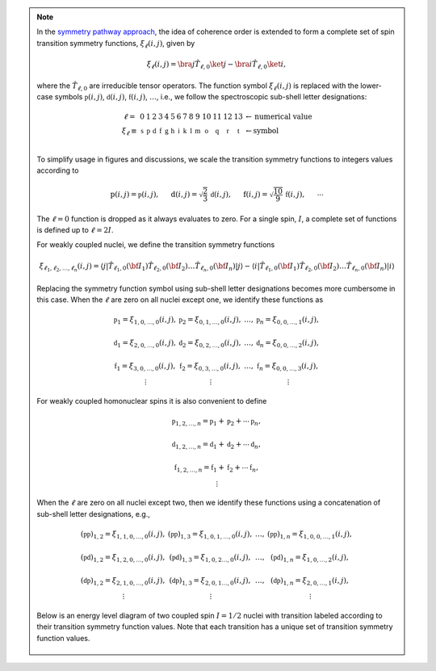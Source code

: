 .. note::

    In the `symmetry pathway approach
    <https://doi.org/10.1016/j.pnmrs.2010.11.003>`_,  the idea of coherence order is extended to form
    a complete set of spin transition symmetry functions, :math:`\xi_\ell
    (i,j)`, given by

    .. math::

        \xi_\ell(i,j) = \bra{j}  \hat{T}_{\ell,0} \ket{j} - \bra{i}  \hat{T}_{\ell,0} \ket{i},

    where the :math:`\hat{T}_{\ell,0}` are irreducible tensor operators.  The function
    symbol :math:`\xi_\ell(i,j)` is replaced with the lower-case symbols
    :math:`\mathbb{p}(i,j)`, :math:`\mathbb{d}(i,j)`, :math:`\mathbb{f}
    (i,j)`, :math:`\ldots`, i.e., we follow the spectroscopic sub-shell letter
    designations:

    .. math::

        \begin{array}{cccccccccccccccl}
        \ell = & 0 & 1 & 2 & 3 & 4 & 5 & 6 & 7 & 8 & 9 & 10  &11  &12  &13  & \leftarrow \text{numerical value} \\
        \xi_\ell \equiv	& \mathbb{s} &  \mathbb{p} &  \mathbb{d} &  \mathbb{f} &  \mathbb{g} &  \mathbb{h} &  \mathbb{i} & \mathbb{k} &\mathbb{l} & \mathbb{m} & \mathbb{o} & \mathbb{q} & \mathbb{r} &\mathbb{t} & \leftarrow \text{symbol}\\
        \end{array}

    To simplify usage in figures and discussions, we scale the transition symmetry
    functions to integers values according to

    .. math::

        \text{p}(i,j) = \mathbb{p}(i,j), ~~~~~
        \text{d}(i,j) = \sqrt{\frac{2}{3}} \, \mathbb{d}(i,j), ~~~~~
        \text{f}(i,j) = \sqrt{\frac{10}{9}} \, \mathbb{f}(i,j),
        ~~~~~
        \cdots

    The :math:`\ell=0` function is dropped as it always evaluates to zero. For a
    single spin, :math:`I`, a complete set of functions is defined up to
    :math:`\ell = 2I`.

    For weakly coupled nuclei, we define the transition symmetry functions

    .. math::

        \xi_{\ell_1,\ell_2, \ldots, \ell_n} (i,j) =
        \left \langle j \right|\hat{T}_{\ell_1,0}({\bf I}_1)\hat{T}_{\ell_2,0}({\bf I}_2)\ldots\hat{T}_{\ell_n,0}({\bf I}_n) \left|j \right \rangle
        -
        \left \langle i \right|\hat{T}_{\ell_1,0}({\bf I}_1)\hat{T}_{\ell_2,0}({\bf I}_2)\ldots\hat{T}_{\ell_n,0}({\bf I}_n) \left|i \right \rangle

    Replacing the symmetry function symbol using sub-shell letter designations becomes
    more cumbersome in this case.  When the :math:`\ell` are zero on all nuclei except one,
    we identify these functions as

    .. math::

        \begin{array}{cccc}
        \mathbb{p}_1 = \xi_{1,0, \ldots, 0} (i,j), &
        \mathbb{p}_2 = \xi_{0,1, \ldots, 0} (i,j), &
        \ldots, &
        \mathbb{p}_n = \xi_{0,0, \ldots, 1} (i,j),\\
        \\
        \mathbb{d}_1 = \xi_{2, 0, \ldots, 0} (i,j), &
        \mathbb{d}_2 = \xi_{0,2, \ldots, 0} (i,j), &
        \ldots, &
        \mathbb{d}_n = \xi_{0,0, \ldots, 2} (i,j), \\
        \\
        \mathbb{f}_1 = \xi_{3, 0, \ldots, 0} (i,j), &
        \mathbb{f}_2 = \xi_{0,3, \ldots, 0} (i,j), &
        \ldots, &
        \mathbb{f}_n = \xi_{0,0, \ldots, 3} (i,j), \\
        \vdots & \vdots &  & \vdots
        \end{array}

    For weakly coupled homonuclear spins it is also convenient to define

    .. math::

        \begin{array}{c}
        \mathbb{p}_{1,2,\ldots,n} =  \mathbb{p}_{1}
        + \mathbb{p}_{2} + \cdots \mathbb{p}_{n}, \\
        \\
        \mathbb{d}_{1,2,\ldots,n} =  \mathbb{d}_{1}
        + \mathbb{d}_{2} + \cdots \mathbb{d}_{n}, \\
        \\
        \mathbb{f}_{1,2,\ldots,n} =  \mathbb{f}_{1}
        + \mathbb{f}_{2} + \cdots \mathbb{f}_{n}, \\
        \vdots
        \end{array}

    When the :math:`\ell` are zero on all nuclei except two, then we identify
    these functions using a concatenation of sub-shell letter designations, e.g.,

    .. math::

        \begin{array}{cccc}
        (\mathbb{pp})_{1,2} = \xi_{1,1,0, \ldots, 0} (i,j), &
        (\mathbb{pp})_{1,3} = \xi_{1,0,1, \ldots, 0} (i,j), &
        \ldots, &
        (\mathbb{pp})_{1,n} = \xi_{1,0,0, \ldots, 1} (i,j),\\
        \\
        (\mathbb{pd})_{1,2} = \xi_{1, 2, 0, \ldots, 0} (i,j), &
        (\mathbb{pd})_{1,3} = \xi_{1,0,2 \ldots, 0} (i,j), &
        \ldots, &
        (\mathbb{pd})_{1,n} = \xi_{1,0, \ldots, 2} (i,j), \\
        \\
        (\mathbb{dp})_{1,2} = \xi_{2, 1, 0, \ldots, 0} (i,j), &
        (\mathbb{dp})_{1,3} = \xi_{2 ,0, 1 \ldots, 0} (i,j), &
        \ldots, &
        (\mathbb{dp})_{1,n} = \xi_{2, 0, \ldots, 1} (i,j), \\
        \vdots & \vdots &  & \vdots
        \end{array}

    Below is an energy level diagram of two coupled spin :math:`I=1/2` nuclei with
    transition labeled according to their transition symmetry function values.  Note
    that each transition has a unique set of transition symmetry function values.

    .. figure:: ../../_static/CoupledOneHalf.*
        :width: 650
        :alt: figure
        :align: center
